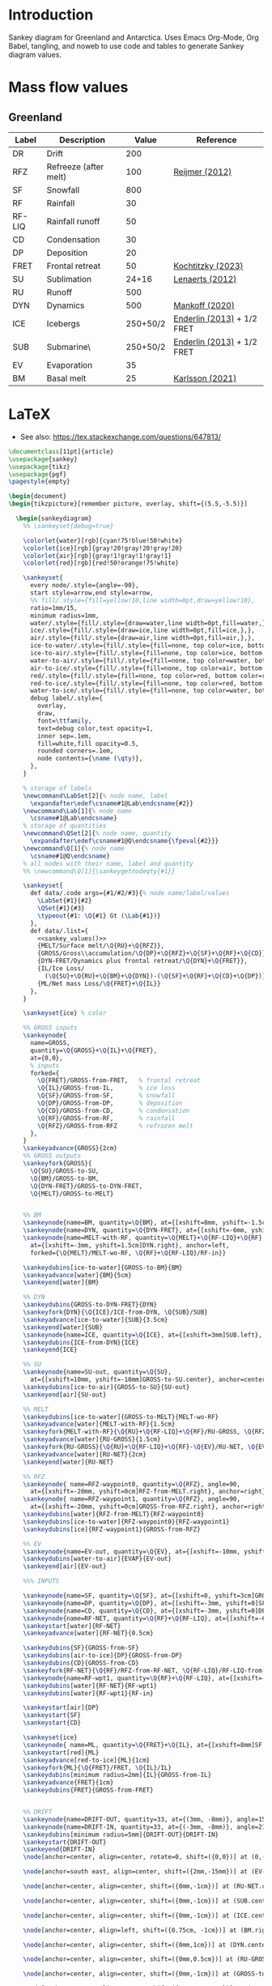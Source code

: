 
* Table of contents                               :toc_2:noexport:
- [[#introduction][Introduction]]
- [[#mass-flow-values][Mass flow values]]
  - [[#greenland][Greenland]]
- [[#latex][LaTeX]]

* Introduction

Sankey diagram for Greenland and Antarctica. Uses Emacs Org-Mode, Org Babel, tangling, and noweb to use code and tables to generate Sankey diagram values.

* Mass flow values
** Greenland

#+NAME: greenland_mass
| Label  | Description           |    Value | Reference                  |
|--------+-----------------------+----------+----------------------------|
| DR     | Drift                 |      200 |                            |
| RFZ    | Refreeze (after melt) |      100 | [[citet:reijmer_2012][Reijmer (2012)]]             |
| SF     | Snowfall              |      800 |                            |
| RF     | Rainfall              |       30 |                            |
| RF-LIQ | Rainfall runoff       |       50 |                            |
| CD     | Condensation          |       30 |                            |
| DP     | Deposition            |       20 |                            |
| FRET   | Frontal retreat       |       50 | [[citet:kochtitzky_2023][Kochtitzky (2023)]]          |
| SU     | Sublimation           |    24+16 | [[citet:lenaerts_2012][Lenaerts (2012)]]            |
| RU     | Runoff                |      500 |                            |
| DYN    | Dynamics              |      500 | [[citet:mankoff_2020_solid][Mankoff (2020)]]             |
| ICE    | Icebergs              | 250+50/2 | [[citet:enderlin_2013][Enderlin (2013)]] + 1/2 FRET |
| SUB    | Submarine\\melt       | 250+50/2 | [[citet:enderlin_2013][Enderlin (2013)]] + 1/2 FRET |
| EV     | Evaporation           |       35 |                            |
| BM     | Basal melt            |       25 | [[citet:karlsson_2021][Karlsson (2021)]]            |

#+NAME: sankey_values
#+BEGIN_SRC python :exports none :results output :var tbl=greenland_mass :export t :eval t
for t in tbl:
    print(f"{{{t[0]}/{t[1]}/{t[2]}}},", end='')
    if t != tbl[-1]:
        print("")
#+END_SRC


#+BEGIN_SRC bash :exports results :results verbatim :results none
convert -density 120 -background white -alpha remove -trim greenland.pdf greenland.png
#+END_SRC

[[./greenland.png]]

* LaTeX

+ See also: https://tex.stackexchange.com/questions/647813/

#+BEGIN_SRC latex :tangle greenland.tex
\documentclass[11pt]{article}
\usepackage{sankey}
\usepackage{tikz}
\usepackage{pgf}
\pagestyle{empty}

\begin{document}
\begin{tikzpicture}[remember picture, overlay, shift={(5.5,-5.5)}]

  \begin{sankeydiagram}
    %% \sankeyset{debug=true}
    
    \colorlet{water}[rgb]{cyan!75!blue!50!white}
    \colorlet{ice}[rgb]{gray!20!gray!20!gray!20}
    \colorlet{air}[rgb]{gray!1!gray!1!gray!1}
    \colorlet{red}[rgb]{red!50!orange!75!white}

    \sankeyset{
      every node/.style={angle=-90},
      start style=arrow,end style=arrow,
      %% fill/.style={fill=yellow!10,line width=0pt,draw=yellow!10},
      ratio=1mm/15,
      minimum radius=1mm,
      water/.style={fill/.style={draw=water,line width=0pt,fill=water,},},
      ice/.style={fill/.style={draw=ice,line width=0pt,fill=ice,},},
      air/.style={fill/.style={draw=air,line width=0pt,fill=air,},},
      ice-to-water/.style={fill/.style={fill=none, top color=ice, bottom color=water},},
      ice-to-air/.style={fill/.style={fill=none, top color=ice, bottom color=air},},
      water-to-air/.style={fill/.style={fill=none, top color=water, bottom color=air},},
      air-to-ice/.style={fill/.style={fill=none, top color=air, bottom color=ice},},
      red/.style={fill/.style={fill=none, top color=red, bottom color=red},},
      red-to-ice/.style={fill/.style={fill=none, top color=red, bottom color=ice},},
      water-to-ice/.style={fill/.style={fill=none, top color=water, bottom color=ice},},
      debug label/.style={
        overlay,
        draw,
        font=\ttfamily,
        text=debug color,text opacity=1,
        inner sep=.1em,
        fill=white,fill opacity=0.5,
        rounded corners=.1em,
        node contents={\name (\qty)},
      },
    }

    % storage of labels
    \newcommand\LabSet[2]{% node name, label
      \expandafter\edef\csname#1@Lab\endcsname{#2}}
    \newcommand\Lab[1]{% node name
      \csname#1@Lab\endcsname}
    % storage of quantities
    \newcommand\QSet[2]{% node name, quantity
      \expandafter\edef\csname#1@Q\endcsname{\fpeval{#2}}}
    \newcommand\Q[1]{% node name
      \csname#1@Q\endcsname}
    % all nodes with their name, label and quantity
    %% \newcommand\Q[1]{\sankeygetnodeqty{#1}}
    
    \sankeyset{
      def data/.code args={#1/#2/#3}{% node name/label/values
        \LabSet{#1}{#2}
        \QSet{#1}{#3}
        \typeout{#1: \Q{#1} Gt (\Lab{#1})}
      },
      def data/.list={
        <<sankey_values()>>
        {MELT/Surface melt/\Q{RU}+\Q{RFZ}},
        {GROSS/Gross\\accumulation/\Q{DP}+\Q{RFZ}+\Q{SF}+\Q{RF}+\Q{CD}},
        {DYN-FRET/Dynamics plus frontal retreat/\Q{DYN}+\Q{FRET}},
        {IL/Ice Loss/
          (\Q{SU}+\Q{RU}+\Q{BM}+\Q{DYN})-(\Q{SF}+\Q{RF}+\Q{CD}+\Q{DP})},
        {ML/Net mass Loss/\Q{FRET}+\Q{IL}}
      },
    }

    \sankeyset{ice} % color
        
    %% GROSS inputs
    \sankeynode{
      name=GROSS,
      quantity=\Q{GROSS}+\Q{IL}+\Q{FRET},
      at={0,0},
      % inputs
      forked={
        \Q{FRET}/GROSS-from-FRET,	% frontal retreat
        \Q{IL}/GROSS-from-IL,		% ice loss
        \Q{SF}/GROSS-from-SF,		% snowfall
        \Q{DP}/GROSS-from-DP,		% deposition
        \Q{CD}/GROSS-from-CD,		% condensation
        \Q{RF}/GROSS-from-RF,		% rainfall
        \Q{RFZ}/GROSS-from-RFZ		% refrozen melt
      },
    }
    \sankeyadvance{GROSS}{2cm}
    %% GROSS outputs
    \sankeyfork{GROSS}{
      \Q{SU}/GROSS-to-SU,
      \Q{BM}/GROSS-to-BM,
      \Q{DYN-FRET}/GROSS-to-DYN-FRET,
      \Q{MELT}/GROSS-to-MELT}

    
    %% BM
    \sankeynode{name=BM, quantity=\Q{BM}, at={[xshift=8mm, yshift=-1.5cm]GROSS-to-BM.center}, anchor=center}
    \sankeynode{name=DYN, quantity=\Q{DYN-FRET}, at={[xshift=-6mm, yshift=-1.5cm]BM.right}, anchor=left}
    \sankeynode{name=MELT-with-RF, quantity=\Q{MELT}+\Q{RF-LIQ}+\Q{RF},
      at={[xshift=-3mm, yshift=1.5cm]DYN.right}, anchor=left,
      forked={\Q{MELT}/MELT-wo-RF, \Q{RF}+\Q{RF-LIQ}/RF-in}}

    \sankeydubins[ice-to-water]{GROSS-to-BM}{BM}
    \sankeyadvance[water]{BM}{5cm}
    \sankeyend[water]{BM}

    %% DYN
    \sankeydubins{GROSS-to-DYN-FRET}{DYN}
    \sankeyfork{DYN}{\Q{ICE}/ICE-from-DYN, \Q{SUB}/SUB}
    \sankeyadvance[ice-to-water]{SUB}{3.5cm}
    \sankeyend[water]{SUB}
    \sankeynode{name=ICE, quantity=\Q{ICE}, at={[xshift=3mm]SUB.left}, anchor=right}
    \sankeydubins{ICE-from-DYN}{ICE}
    \sankeyend{ICE}

    %% SU
    \sankeynode{name=SU-out, quantity=\Q{SU},
      at={[xshift=10mm, yshift=-10mm]GROSS-to-SU.center}, anchor=center, angle=0}
    \sankeydubins[ice-to-air]{GROSS-to-SU}{SU-out}
    \sankeyend[air]{SU-out}

    %% MELT
    \sankeydubins[ice-to-water]{GROSS-to-MELT}{MELT-wo-RF}
    \sankeyadvance[water]{MELT-with-RF}{1.5cm}
    \sankeyfork{MELT-with-RF}{\Q{RU}+\Q{RF-LIQ}+\Q{RF}/RU-GROSS, \Q{RFZ}/RFZ-from-MELT}
    \sankeyadvance[water]{RU-GROSS}{1.5cm}
    \sankeyfork{RU-GROSS}{\Q{RU}+\Q{RF-LIQ}+\Q{RF}-\Q{EV}/RU-NET, \Q{EV}/EVAP}
    \sankeyadvance[water]{RU-NET}{2cm}
    \sankeyend[water]{RU-NET}
    
    %% RFZ
    \sankeynode{ name=RFZ-waypoint0, quantity=\Q{RFZ}, angle=90,
      at={[xshift=-20mm, yshift=0cm]RFZ-from-MELT.right}, anchor=right}
    \sankeynode{ name=RFZ-waypoint1, quantity=\Q{RFZ}, angle=90,
      at={[xshift=-20mm, yshift=0cm]GROSS-from-RFZ.right}, anchor=right}
    \sankeydubins[water]{RFZ-from-MELT}{RFZ-waypoint0}
    \sankeydubins[ice-to-water]{RFZ-waypoint0}{RFZ-waypoint1}
    \sankeydubins[ice]{RFZ-waypoint1}{GROSS-from-RFZ}

    %% EV
    \sankeynode{name=EV-out, quantity=\Q{EV}, at={[xshift=-10mm, yshift=-10mm]EVAP.center}, anchor=center, angle=180}
    \sankeydubins[water-to-air]{EVAP}{EV-out}
    \sankeyend[air]{EV-out}
    
    %%% INPUTS

    \sankeynode{name=SF, quantity=\Q{SF}, at={[xshift=0, yshift=3cm]GROSS-from-SF.center}, align=center}
    \sankeynode{name=DP, quantity=\Q{DP}, at={[xshift=-3mm, yshift=0]SF.right}, align=left}
    \sankeynode{name=CD, quantity=\Q{CD}, at={[xshift=-3mm, yshift=0]DP.right}, align=left}
    \sankeynode{name=RF-NET, quantity=\Q{RF}+\Q{RF-LIQ}, at={[xshift=-6mm, yshift=0]CD.right}, align=left}
    \sankeystart[water]{RF-NET}
    \sankeyadvance[water]{RF-NET}{0.5cm}

    \sankeydubins{SF}{GROSS-from-SF}
    \sankeydubins[air-to-ice]{DP}{GROSS-from-DP}
    \sankeydubins{CD}{GROSS-from-CD}
    \sankeyfork{RF-NET}{\Q{RF}/RFZ-from-RF-NET, \Q{RF-LIQ}/RF-LIQ-from-RF-NET}
    \sankeynode{name=RF-wpt1, quantity=\Q{RF}+\Q{RF-LIQ}, at={[xshift=-10mm]GROSS-to-MELT.right}, align=right}
    \sankeydubins[water]{RF-NET}{RF-wpt1}
    \sankeydubins[water]{RF-wpt1}{RF-in}
    
    \sankeystart[air]{DP}
    \sankeystart{SF}
    \sankeystart{CD}

    \sankeyset{ice}
    \sankeynode{ name=ML, quantity=\Q{FRET}+\Q{IL}, at={[xshift=8mm]SF.left}, anchor=right}
    \sankeystart[red]{ML}
    \sankeyadvance[red-to-ice]{ML}{1cm}
    \sankeyfork{ML}{\Q{FRET}/FRET, \Q{IL}/IL}
    \sankeydubins[minimum radius=2mm]{IL}{GROSS-from-IL}
    \sankeyadvance{FRET}{1cm}
    \sankeydubins{FRET}{GROSS-from-FRET}


    %% DRIFT
    \sankeynode{name=DRIFT-OUT, quantity=33, at={(3mm, -8mm)}, angle=150}
    \sankeynode{name=DRIFT-IN, quantity=33, at={(-3mm, -8mm)}, angle=210}
    \sankeydubins[minimum radius=5mm]{DRIFT-OUT}{DRIFT-IN}
    \sankeystart{DRIFT-OUT}
    \sankeyend{DRIFT-IN}
    \node[anchor=center, align=center, rotate=0, shift=({0,0})] at (0,-15mm) {Drifting (\Q{DR})};
    
    \node[anchor=south east, align=center, shift=({2mm,-15mm})] at (EV-out.right) {Evaporation\\(\Q{EV})};

    \node[anchor=center, align=center, shift=({0mm,-1cm})] at (RU-NET.center) {Net Runoff\\(\sankeygetnodeqty{RU-NET})};

    \node[anchor=center, align=center, shift=({0mm,-1cm})] at (SUB.center) {Submarine\\melt (\sankeygetnodeqty{SUB})};

    \node[anchor=center, align=center, shift=({0mm,-1cm})] at (ICE.center) {Calving\\(\sankeygetnodeqty{ICE})};

    \node[anchor=center, align=left, shift=({0.75cm, -1cm})] at (BM.right) {Basal\\melt (\sankeygetnodeqty{BM})};

    \node[anchor=center, align=center, shift=({0mm,1cm})] at (DYN.center) {Dynamics\\(\sankeygetnodeqty{DYN})};

    \node[anchor=center, align=center, shift=({0mm,0.5cm})] at (RU-GROSS.center) {Surface\\water\\(\sankeygetnodeqty{RU-GROSS})};

    \node[anchor=center, align=center, shift=({0mm,-1cm})] at (GROSS-to-MELT.center) {Melting \\(\sankeygetnodeqty{GROSS-to-MELT})};

    \node[anchor=center, align=center, shift=({-2cm,-1.25cm})] at (RFZ-from-MELT.center) {Refreezing (\sankeygetnodeqty{RFZ-from-MELT})};

    \node[anchor=center, align=center, shift=({1cm,-1cm})] at (SU-out.center) {Sublimation\\(\sankeygetnodeqty{SU-out})};

    \node[anchor=center, align=center, shift=({0cm,2.25cm})] at (ML.center) {Mass loss (\sankeygetnodeqty{ML}) = \\SMB \& Dynamics (\sankeygetnodeqty{IL})\\+ Frontal retreat (\sankeygetnodeqty{FRET})};

    \node[anchor=center, align=center, shift=({0cm,0.75cm})] at (SF.center) {Snowfall  (\sankeygetnodeqty{SF})};

    \node[anchor=east, align=center, rotate=-90, shift=({-3mm,0cm})] at (DP.center) {Deposition (\sankeygetnodeqty{DP})};

    \node[anchor=east, align=center, rotate=-90, shift=({-3mm,0cm})] at (CD.center) {Condensation (\sankeygetnodeqty{CD})};

    \node[anchor=center, align=center, rotate=-90, shift=({-15mm,0cm})] at (RF-NET-old.center) {Rainfall (\sankeygetnodeqty{RF-NET})};
    
  \end{sankeydiagram}
\end{tikzpicture}
\end{document}
#+END_SRC
